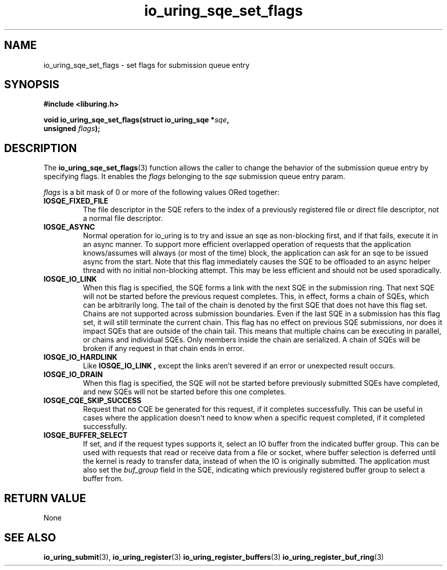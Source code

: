 .\" Copyright (C) 2022 Stefan Roesch <shr@fb.com>
.\"
.\" SPDX-License-Identifier: LGPL-2.0-or-later
.\"
.TH io_uring_sqe_set_flags 3 "January 25, 2022" "liburing-2.1" "liburing Manual"
.SH NAME
io_uring_sqe_set_flags \- set flags for submission queue entry
.SH SYNOPSIS
.nf
.B #include <liburing.h>
.PP
.BI "void io_uring_sqe_set_flags(struct io_uring_sqe *" sqe ","
.BI "                            unsigned " flags ");"
.fi
.SH DESCRIPTION
.PP
The
.BR io_uring_sqe_set_flags (3)
function allows the caller to change the behavior of the submission queue entry
by specifying flags. It enables the
.I flags
belonging to the
.I sqe
submission queue entry param.

.I flags
is a bit mask of 0 or more of the following values ORed together:
.TP
.B IOSQE_FIXED_FILE
The file descriptor in the SQE refers to the index of a previously registered
file or direct file descriptor, not a normal file descriptor.
.TP
.B IOSQE_ASYNC
Normal operation for io_uring is to try and issue an sqe as non-blocking first,
and if that fails, execute it in an async manner. To support more efficient
overlapped operation of requests that the application knows/assumes will
always (or most of the time) block, the application can ask for an sqe to be
issued async from the start. Note that this flag immediately causes the SQE
to be offloaded to an async helper thread with no initial non-blocking attempt.
This may be less efficient and should not be used sporadically.
.TP
.B IOSQE_IO_LINK
When this flag is specified, the SQE forms a link with the next SQE in the
submission ring. That next SQE will not be started before the previous request
completes. This, in effect, forms a chain of SQEs, which can be arbitrarily
long. The tail of the chain is denoted by the first SQE that does not have this
flag set. Chains are not supported across submission boundaries. Even if the
last SQE in a submission has this flag set, it will still terminate the current
chain. This flag has no effect on previous SQE submissions, nor does it impact
SQEs that are outside of the chain tail. This means that multiple chains can be
executing in parallel, or chains and individual SQEs. Only members inside the
chain are serialized. A chain of SQEs will be broken if any request in that
chain ends in error.
.TP
.B IOSQE_IO_HARDLINK
Like
.B IOSQE_IO_LINK ,
except the links aren't severed if an error or unexpected result occurs.
.TP
.B IOSQE_IO_DRAIN
When this flag is specified, the SQE will not be started before previously
submitted SQEs have completed, and new SQEs will not be started before this
one completes.
.TP
.B IOSQE_CQE_SKIP_SUCCESS
Request that no CQE be generated for this request, if it completes successfully.
This can be useful in cases where the application doesn't need to know when
a specific request completed, if it completed successfully.
.TP
.B IOSQE_BUFFER_SELECT
If set, and if the request types supports it, select an IO buffer from the
indicated buffer group. This can be used with requests that read or receive
data from a file or socket, where buffer selection is deferred until the kernel
is ready to transfer data, instead of when the IO is originally submitted. The
application must also set the
.I buf_group
field in the SQE, indicating which previously registered buffer group to select
a buffer from.

.SH RETURN VALUE
None
.SH SEE ALSO
.BR io_uring_submit (3),
.BR io_uring_register (3)
.BR io_uring_register_buffers (3)
.BR io_uring_register_buf_ring (3)
